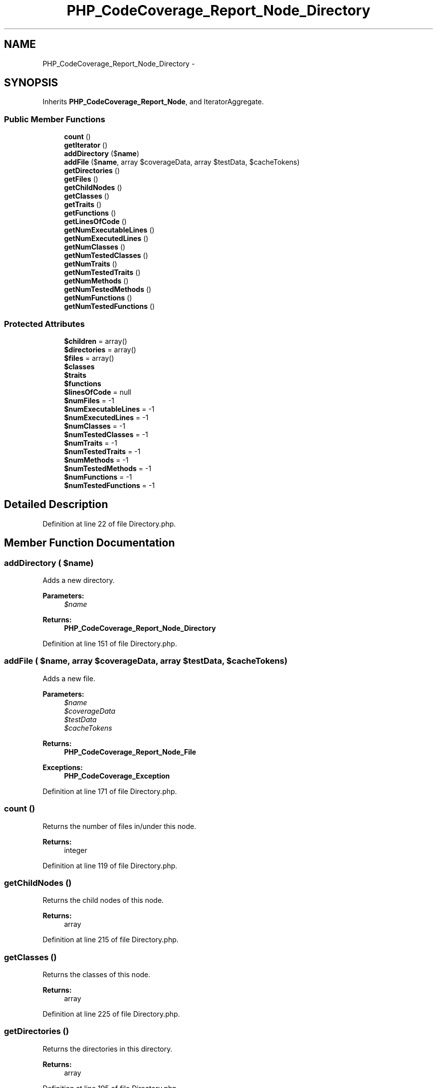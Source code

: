 .TH "PHP_CodeCoverage_Report_Node_Directory" 3 "Tue Apr 14 2015" "Version 1.0" "VirtualSCADA" \" -*- nroff -*-
.ad l
.nh
.SH NAME
PHP_CodeCoverage_Report_Node_Directory \- 
.SH SYNOPSIS
.br
.PP
.PP
Inherits \fBPHP_CodeCoverage_Report_Node\fP, and IteratorAggregate\&.
.SS "Public Member Functions"

.in +1c
.ti -1c
.RI "\fBcount\fP ()"
.br
.ti -1c
.RI "\fBgetIterator\fP ()"
.br
.ti -1c
.RI "\fBaddDirectory\fP ($\fBname\fP)"
.br
.ti -1c
.RI "\fBaddFile\fP ($\fBname\fP, array $coverageData, array $testData, $cacheTokens)"
.br
.ti -1c
.RI "\fBgetDirectories\fP ()"
.br
.ti -1c
.RI "\fBgetFiles\fP ()"
.br
.ti -1c
.RI "\fBgetChildNodes\fP ()"
.br
.ti -1c
.RI "\fBgetClasses\fP ()"
.br
.ti -1c
.RI "\fBgetTraits\fP ()"
.br
.ti -1c
.RI "\fBgetFunctions\fP ()"
.br
.ti -1c
.RI "\fBgetLinesOfCode\fP ()"
.br
.ti -1c
.RI "\fBgetNumExecutableLines\fP ()"
.br
.ti -1c
.RI "\fBgetNumExecutedLines\fP ()"
.br
.ti -1c
.RI "\fBgetNumClasses\fP ()"
.br
.ti -1c
.RI "\fBgetNumTestedClasses\fP ()"
.br
.ti -1c
.RI "\fBgetNumTraits\fP ()"
.br
.ti -1c
.RI "\fBgetNumTestedTraits\fP ()"
.br
.ti -1c
.RI "\fBgetNumMethods\fP ()"
.br
.ti -1c
.RI "\fBgetNumTestedMethods\fP ()"
.br
.ti -1c
.RI "\fBgetNumFunctions\fP ()"
.br
.ti -1c
.RI "\fBgetNumTestedFunctions\fP ()"
.br
.in -1c
.SS "Protected Attributes"

.in +1c
.ti -1c
.RI "\fB$children\fP = array()"
.br
.ti -1c
.RI "\fB$directories\fP = array()"
.br
.ti -1c
.RI "\fB$files\fP = array()"
.br
.ti -1c
.RI "\fB$classes\fP"
.br
.ti -1c
.RI "\fB$traits\fP"
.br
.ti -1c
.RI "\fB$functions\fP"
.br
.ti -1c
.RI "\fB$linesOfCode\fP = null"
.br
.ti -1c
.RI "\fB$numFiles\fP = -1"
.br
.ti -1c
.RI "\fB$numExecutableLines\fP = -1"
.br
.ti -1c
.RI "\fB$numExecutedLines\fP = -1"
.br
.ti -1c
.RI "\fB$numClasses\fP = -1"
.br
.ti -1c
.RI "\fB$numTestedClasses\fP = -1"
.br
.ti -1c
.RI "\fB$numTraits\fP = -1"
.br
.ti -1c
.RI "\fB$numTestedTraits\fP = -1"
.br
.ti -1c
.RI "\fB$numMethods\fP = -1"
.br
.ti -1c
.RI "\fB$numTestedMethods\fP = -1"
.br
.ti -1c
.RI "\fB$numFunctions\fP = -1"
.br
.ti -1c
.RI "\fB$numTestedFunctions\fP = -1"
.br
.in -1c
.SH "Detailed Description"
.PP 
Definition at line 22 of file Directory\&.php\&.
.SH "Member Function Documentation"
.PP 
.SS "addDirectory ( $name)"
Adds a new directory\&.
.PP
\fBParameters:\fP
.RS 4
\fI$name\fP 
.RE
.PP
\fBReturns:\fP
.RS 4
\fBPHP_CodeCoverage_Report_Node_Directory\fP 
.RE
.PP

.PP
Definition at line 151 of file Directory\&.php\&.
.SS "addFile ( $name, array $coverageData, array $testData,  $cacheTokens)"
Adds a new file\&.
.PP
\fBParameters:\fP
.RS 4
\fI$name\fP 
.br
\fI$coverageData\fP 
.br
\fI$testData\fP 
.br
\fI$cacheTokens\fP 
.RE
.PP
\fBReturns:\fP
.RS 4
\fBPHP_CodeCoverage_Report_Node_File\fP 
.RE
.PP
\fBExceptions:\fP
.RS 4
\fI\fBPHP_CodeCoverage_Exception\fP\fP 
.RE
.PP

.PP
Definition at line 171 of file Directory\&.php\&.
.SS "count ()"
Returns the number of files in/under this node\&.
.PP
\fBReturns:\fP
.RS 4
integer 
.RE
.PP

.PP
Definition at line 119 of file Directory\&.php\&.
.SS "getChildNodes ()"
Returns the child nodes of this node\&.
.PP
\fBReturns:\fP
.RS 4
array 
.RE
.PP

.PP
Definition at line 215 of file Directory\&.php\&.
.SS "getClasses ()"
Returns the classes of this node\&.
.PP
\fBReturns:\fP
.RS 4
array 
.RE
.PP

.PP
Definition at line 225 of file Directory\&.php\&.
.SS "getDirectories ()"
Returns the directories in this directory\&.
.PP
\fBReturns:\fP
.RS 4
array 
.RE
.PP

.PP
Definition at line 195 of file Directory\&.php\&.
.SS "getFiles ()"
Returns the files in this directory\&.
.PP
\fBReturns:\fP
.RS 4
array 
.RE
.PP

.PP
Definition at line 205 of file Directory\&.php\&.
.SS "getFunctions ()"
Returns the functions of this node\&.
.PP
\fBReturns:\fP
.RS 4
array 
.RE
.PP

.PP
Definition at line 267 of file Directory\&.php\&.
.SS "getIterator ()"
Returns an iterator for this node\&.
.PP
\fBReturns:\fP
.RS 4
RecursiveIteratorIterator 
.RE
.PP

.PP
Definition at line 137 of file Directory\&.php\&.
.SS "getLinesOfCode ()"
Returns the LOC/CLOC/NCLOC of this node\&.
.PP
\fBReturns:\fP
.RS 4
array 
.RE
.PP

.PP
Definition at line 288 of file Directory\&.php\&.
.SS "getNumClasses ()"
Returns the number of classes\&.
.PP
\fBReturns:\fP
.RS 4
integer 
.RE
.PP

.PP
Definition at line 346 of file Directory\&.php\&.
.SS "getNumExecutableLines ()"
Returns the number of executable lines\&.
.PP
\fBReturns:\fP
.RS 4
integer 
.RE
.PP

.PP
Definition at line 310 of file Directory\&.php\&.
.SS "getNumExecutedLines ()"
Returns the number of executed lines\&.
.PP
\fBReturns:\fP
.RS 4
integer 
.RE
.PP

.PP
Definition at line 328 of file Directory\&.php\&.
.SS "getNumFunctions ()"
Returns the number of functions\&.
.PP
\fBReturns:\fP
.RS 4
integer 
.RE
.PP

.PP
Definition at line 454 of file Directory\&.php\&.
.SS "getNumMethods ()"
Returns the number of methods\&.
.PP
\fBReturns:\fP
.RS 4
integer 
.RE
.PP

.PP
Definition at line 418 of file Directory\&.php\&.
.SS "getNumTestedClasses ()"
Returns the number of tested classes\&.
.PP
\fBReturns:\fP
.RS 4
integer 
.RE
.PP

.PP
Definition at line 364 of file Directory\&.php\&.
.SS "getNumTestedFunctions ()"
Returns the number of tested functions\&.
.PP
\fBReturns:\fP
.RS 4
integer 
.RE
.PP

.PP
Definition at line 472 of file Directory\&.php\&.
.SS "getNumTestedMethods ()"
Returns the number of tested methods\&.
.PP
\fBReturns:\fP
.RS 4
integer 
.RE
.PP

.PP
Definition at line 436 of file Directory\&.php\&.
.SS "getNumTestedTraits ()"
Returns the number of tested traits\&.
.PP
\fBReturns:\fP
.RS 4
integer 
.RE
.PP

.PP
Definition at line 400 of file Directory\&.php\&.
.SS "getNumTraits ()"
Returns the number of traits\&.
.PP
\fBReturns:\fP
.RS 4
integer 
.RE
.PP

.PP
Definition at line 382 of file Directory\&.php\&.
.SS "getTraits ()"
Returns the traits of this node\&.
.PP
\fBReturns:\fP
.RS 4
array 
.RE
.PP

.PP
Definition at line 246 of file Directory\&.php\&.
.SH "Field Documentation"
.PP 
.SS "$children = array()\fC [protected]\fP"

.PP
Definition at line 27 of file Directory\&.php\&.
.SS "$classes\fC [protected]\fP"

.PP
Definition at line 42 of file Directory\&.php\&.
.SS "$directories = array()\fC [protected]\fP"

.PP
Definition at line 32 of file Directory\&.php\&.
.SS "$files = array()\fC [protected]\fP"

.PP
Definition at line 37 of file Directory\&.php\&.
.SS "$functions\fC [protected]\fP"

.PP
Definition at line 52 of file Directory\&.php\&.
.SS "$linesOfCode = null\fC [protected]\fP"

.PP
Definition at line 57 of file Directory\&.php\&.
.SS "$numClasses = -1\fC [protected]\fP"

.PP
Definition at line 77 of file Directory\&.php\&.
.SS "$numExecutableLines = -1\fC [protected]\fP"

.PP
Definition at line 67 of file Directory\&.php\&.
.SS "$numExecutedLines = -1\fC [protected]\fP"

.PP
Definition at line 72 of file Directory\&.php\&.
.SS "$numFiles = -1\fC [protected]\fP"

.PP
Definition at line 62 of file Directory\&.php\&.
.SS "$numFunctions = -1\fC [protected]\fP"

.PP
Definition at line 107 of file Directory\&.php\&.
.SS "$numMethods = -1\fC [protected]\fP"

.PP
Definition at line 97 of file Directory\&.php\&.
.SS "$numTestedClasses = -1\fC [protected]\fP"

.PP
Definition at line 82 of file Directory\&.php\&.
.SS "$numTestedFunctions = -1\fC [protected]\fP"

.PP
Definition at line 112 of file Directory\&.php\&.
.SS "$numTestedMethods = -1\fC [protected]\fP"

.PP
Definition at line 102 of file Directory\&.php\&.
.SS "$numTestedTraits = -1\fC [protected]\fP"

.PP
Definition at line 92 of file Directory\&.php\&.
.SS "$numTraits = -1\fC [protected]\fP"

.PP
Definition at line 87 of file Directory\&.php\&.
.SS "$traits\fC [protected]\fP"

.PP
Definition at line 47 of file Directory\&.php\&.

.SH "Author"
.PP 
Generated automatically by Doxygen for VirtualSCADA from the source code\&.
